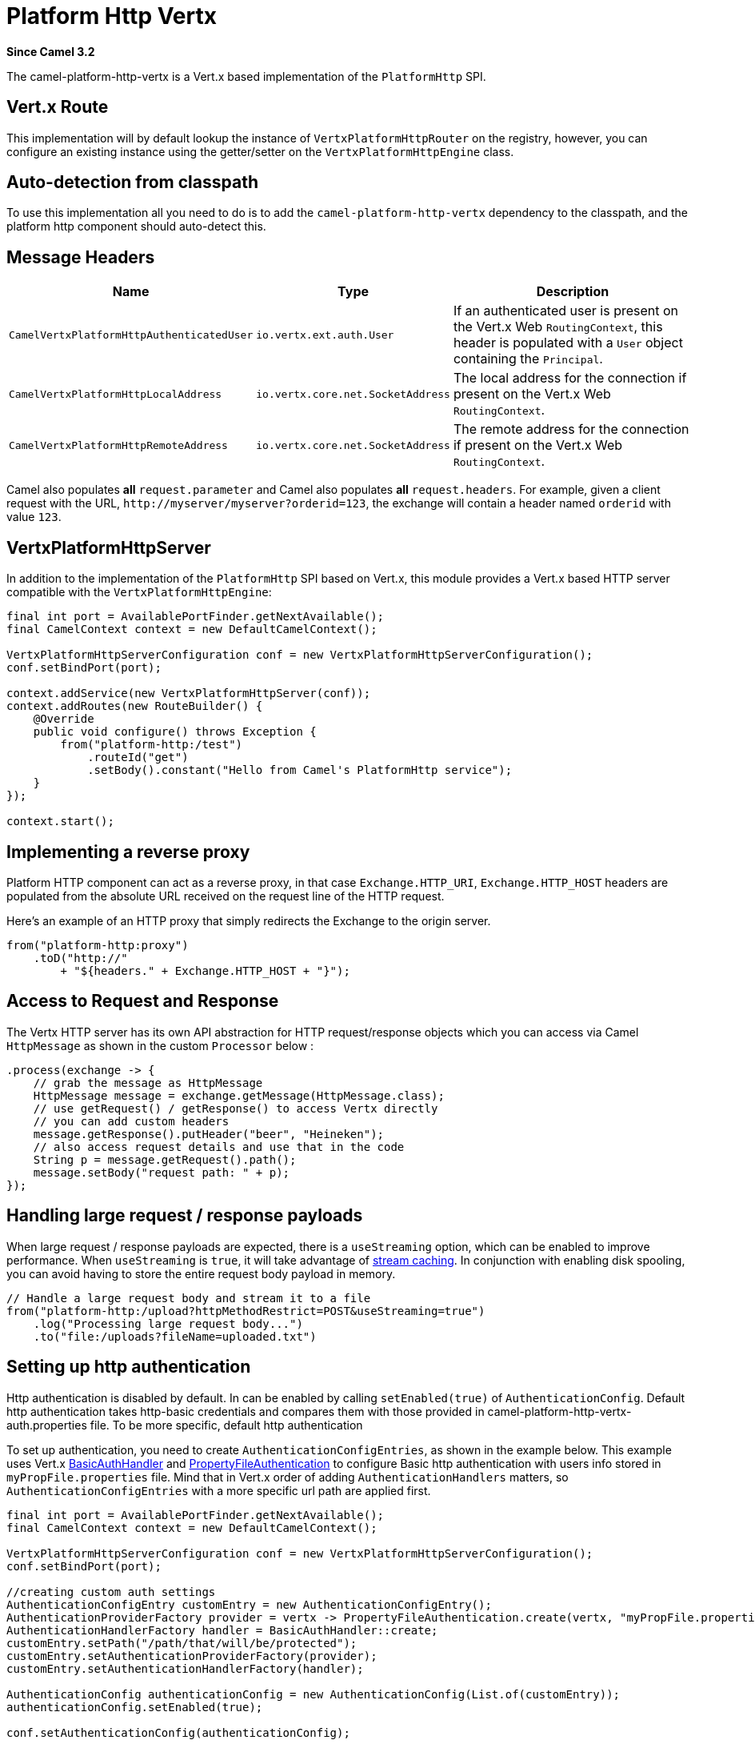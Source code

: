= Platform Http Vertx Component
:doctitle: Platform Http Vertx
:shortname: platform-http-vertx
:artifactid: camel-platform-http-vertx
:description: Implementation of the Platform HTTP Engine based on Vert.x Web
:since: 3.2
:supportlevel: Stable
:tabs-sync-option:

*Since Camel {since}*

The camel-platform-http-vertx is a Vert.x based implementation of the `PlatformHttp` SPI.

== Vert.x Route

This implementation will by default lookup the instance of `VertxPlatformHttpRouter` on the registry, however, you can
configure an existing instance using the getter/setter on the `VertxPlatformHttpEngine` class.

== Auto-detection from classpath

To use this implementation all you need to do is to add the `camel-platform-http-vertx` dependency to the classpath,
and the platform http component should auto-detect this.

== Message Headers

[width="100%",cols="10%,20%,70%",options="header",]
|=======================================================================
|Name |Type |Description

|`CamelVertxPlatformHttpAuthenticatedUser` |`io.vertx.ext.auth.User` |If an authenticated user is present on the Vert.x Web `RoutingContext`, this header is populated with a `User` object containing the `Principal`.
|`CamelVertxPlatformHttpLocalAddress` |`io.vertx.core.net.SocketAddress` |The local address for the connection if present on the Vert.x Web `RoutingContext`.
|`CamelVertxPlatformHttpRemoteAddress` |`io.vertx.core.net.SocketAddress` |The remote address for the connection if present on the Vert.x Web `RoutingContext`.
|=======================================================================

Camel also populates *all* `request.parameter` and Camel also populates *all* `request.headers`.
For example, given a client request with the URL,
`\http://myserver/myserver?orderid=123`, the exchange will contain a
header named `orderid` with value `123`.

== VertxPlatformHttpServer

In addition to the implementation of the `PlatformHttp` SPI based on Vert.x, this module provides a Vert.x based HTTP
server compatible with the `VertxPlatformHttpEngine`:

[source,java]
----
final int port = AvailablePortFinder.getNextAvailable();
final CamelContext context = new DefaultCamelContext();

VertxPlatformHttpServerConfiguration conf = new VertxPlatformHttpServerConfiguration();
conf.setBindPort(port);

context.addService(new VertxPlatformHttpServer(conf));
context.addRoutes(new RouteBuilder() {
    @Override
    public void configure() throws Exception {
        from("platform-http:/test")
            .routeId("get")
            .setBody().constant("Hello from Camel's PlatformHttp service");
    }
});

context.start();
----

== Implementing a reverse proxy

Platform HTTP component can act as a reverse proxy, in that case `Exchange.HTTP_URI`, `Exchange.HTTP_HOST` headers are populated from the absolute URL received on the request line of the HTTP request.

Here's an example of an HTTP proxy that simply redirects the Exchange to the origin server.

[source,java]
----
from("platform-http:proxy")
    .toD("http://"
        + "${headers." + Exchange.HTTP_HOST + "}");
----

== Access to Request and Response

The Vertx HTTP server has its own API abstraction for HTTP request/response objects which you can access via
Camel `HttpMessage` as shown in the custom `Processor` below :

[source,java]
----
.process(exchange -> {
    // grab the message as HttpMessage
    HttpMessage message = exchange.getMessage(HttpMessage.class);
    // use getRequest() / getResponse() to access Vertx directly
    // you can add custom headers
    message.getResponse().putHeader("beer", "Heineken");
    // also access request details and use that in the code
    String p = message.getRequest().path();
    message.setBody("request path: " + p);
});
----

== Handling large request / response payloads

When large request / response payloads are expected, there is a `useStreaming` option, which can be enabled to improve performance.
When `useStreaming` is `true`, it will take advantage of xref:manual::stream-caching.adoc[stream caching]. In conjunction with enabling disk spooling, you can avoid having to store the entire request body payload in memory.

[source,java]
----
// Handle a large request body and stream it to a file
from("platform-http:/upload?httpMethodRestrict=POST&useStreaming=true")
    .log("Processing large request body...")
    .to("file:/uploads?fileName=uploaded.txt")
----

== Setting up http authentication

Http authentication is disabled by default. In can be enabled by calling `setEnabled(true)` of `AuthenticationConfig`.
Default http authentication takes http-basic credentials and compares them with those provided in camel-platform-http-vertx-auth.properties file.
To be more specific, default http authentication

To set up authentication, you need to create `AuthenticationConfigEntries`, as shown in the example below.
This example uses Vert.x https://vertx.io/docs/apidocs/io/vertx/ext/web/handler/BasicAuthHandler.html[BasicAuthHandler] and https://vertx.io/docs/vertx-auth-properties/java/[PropertyFileAuthentication] to configure Basic http authentication with users info stored in `myPropFile.properties` file.
Mind that in Vert.x order of adding `AuthenticationHandlers` matters, so `AuthenticationConfigEntries` with a more specific url path are applied first.

[source,java]
----
final int port = AvailablePortFinder.getNextAvailable();
final CamelContext context = new DefaultCamelContext();

VertxPlatformHttpServerConfiguration conf = new VertxPlatformHttpServerConfiguration();
conf.setBindPort(port);

//creating custom auth settings
AuthenticationConfigEntry customEntry = new AuthenticationConfigEntry();
AuthenticationProviderFactory provider = vertx -> PropertyFileAuthentication.create(vertx, "myPropFile.properties");
AuthenticationHandlerFactory handler = BasicAuthHandler::create;
customEntry.setPath("/path/that/will/be/protected");
customEntry.setAuthenticationProviderFactory(provider);
customEntry.setAuthenticationHandlerFactory(handler);

AuthenticationConfig authenticationConfig = new AuthenticationConfig(List.of(customEntry));
authenticationConfig.setEnabled(true);

conf.setAuthenticationConfig(authenticationConfig);

context.addService(new VertxPlatformHttpServer(conf));
context.addRoutes(new RouteBuilder() {
    @Override
    public void configure() throws Exception {
        from("platform-http:/test")
            .routeId("get")
            .setBody().constant("Hello from Camel's PlatformHttp service");
    }
});

context.start();
----